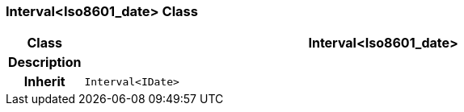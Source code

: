 === Interval<Iso8601_date> Class

[cols="^1,3,5"]
|===
h|*Class*
2+^h|*Interval<Iso8601_date>*

h|*Description*
2+a|

h|*Inherit*
2+|`Interval<IDate>`

|===
